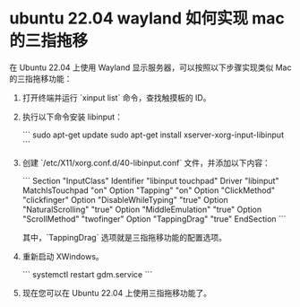 *  ubuntu 22.04 wayland 如何实现 mac 的三指拖移

在 Ubuntu 22.04 上使用 Wayland 显示服务器，可以按照以下步骤实现类似 Mac 的三指拖移功能：

1. 打开终端并运行 `xinput list` 命令，查找触摸板的 ID。

2. 执行以下命令安装 libinput：

   ```
   sudo apt-get update
   sudo apt-get install xserver-xorg-input-libinput
   ```

3. 创建 `/etc/X11/xorg.conf.d/40-libinput.conf` 文件，并添加以下内容：

   ```
   Section "InputClass"
       Identifier "libinput touchpad"
       Driver "libinput"
       MatchIsTouchpad "on"
       Option "Tapping" "on"
       Option "ClickMethod" "clickfinger"
       Option "DisableWhileTyping" "true"
       Option "NaturalScrolling" "true"
       Option "MiddleEmulation" "true"
       Option "ScrollMethod" "twofinger"
       Option "TappingDrag" "true"
   EndSection
   ```

   其中，`TappingDrag` 选项就是三指拖移功能的配置选项。

4. 重新启动 XWindows。

   ```
   systemctl restart gdm.service
   ```

5. 现在您可以在 Ubuntu 22.04 上使用三指拖移功能了。
